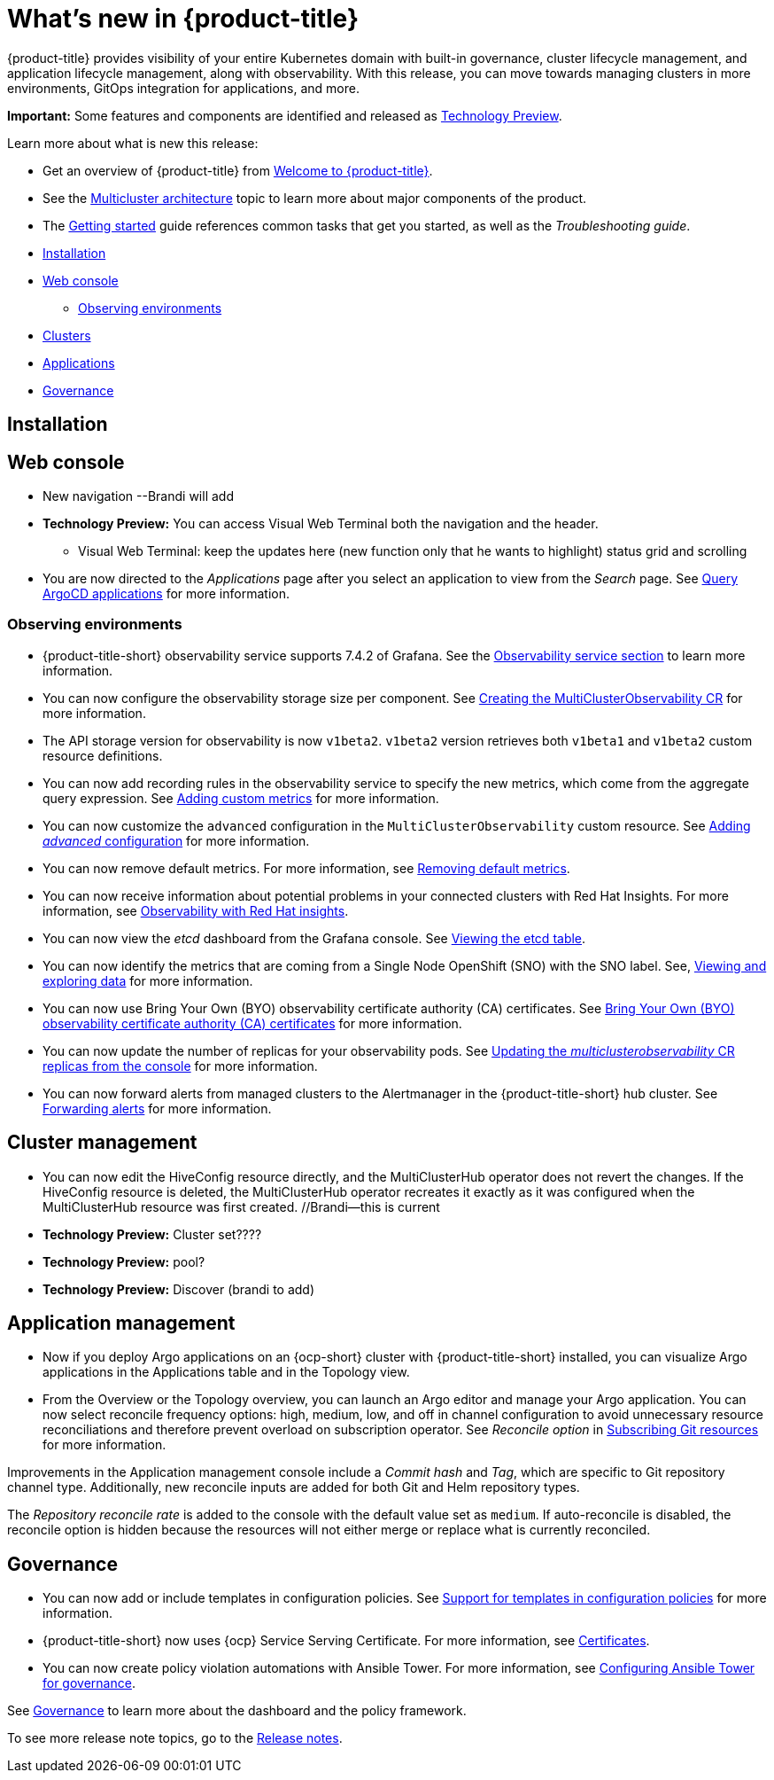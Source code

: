 [#whats-new]
= What's new in {product-title}

{product-title} provides visibility of your entire Kubernetes domain with built-in governance, cluster lifecycle management, and application lifecycle management, along with observability. With this release, you can move towards managing clusters in more environments, GitOps integration for applications, and more. 

**Important:** Some features and components are identified and released as link:https://access.redhat.com/support/offerings/techpreview[Technology Preview].

Learn more about what is new this release:

* Get an overview of {product-title} from link:../about/welcome.adoc#welcome-to-red-hat-advanced-cluster-management-for-kubernetes[Welcome to {product-title}].

* See the link:../about/architecture.adoc#multicluster-architecture[Multicluster architecture] topic to learn more about major components of the product.

* The link:../about/quick_start.adoc#getting-started[Getting started] guide references common tasks that get you started, as well as the _Troubleshooting guide_.


* <<installation-whats-new,Installation>>
* <<web-console-whats-new,Web console>>
** <<observability-whats-new,Observing environments>>
* <<cluster-whats-new,Clusters>>
* <<application-whats-new,Applications>>
* <<governance-whats-new,Governance>>

[#installation-whats-new]
== Installation

// potential changes?

[#web-console-whats-new]
== Web console

* New navigation --Brandi will add

* **Technology Preview:** You can access Visual Web Terminal both the navigation and the header. 
  - Visual Web Terminal: keep the updates here (new function only that he wants to highlight) status grid and scrolling

* You are now directed to the _Applications_ page after you select an application to view from the _Search_ page. See link:../console/search.adoc#search-argo[Query ArgoCD applications] for more information.

[#observability-whats-new]
=== Observing environments

//10937 adding this comment to verify which issue are related to the entries, this comment will be deleted before GA
* {product-title-short} observability service supports 7.4.2 of Grafana. See the link:../observability/observe_environments.adoc#observability-service[Observability service section] to learn more information.

//MJ Note, issue 9124, add a step on how to configure the storage settings in the topic that's referenced
* You can now configure the observability storage size per component. See link:../observability/observability_enable.adoc#creating-the-multiclusterobservability-cr[Creating the MultiClusterObservability CR] for more information.

//Dev issue 11005
* The API storage version for observability is now `v1beta2`. `v1beta2` version retrieves both `v1beta1` and `v1beta2` custom resource definitions.

* You can now add recording rules in the observability service to specify the new metrics, which come from the aggregate query expression. See link:../observability/customize_observability.adoc#adding-custom-metrics[Adding custom metrics] for more information.

* You can now customize the `advanced` configuration in the `MultiClusterObservability` custom resource. See link:../observability/customize_observability.adoc#adding-advanced-config[Adding _advanced_ configuration] for more information.

* You can now remove default metrics. For more information, see link:../observability/customize_observability.adoc#removing-default-metrics[Removing default metrics].

* You can now receive information about potential problems in your connected clusters with Red Hat Insights. For more information, see link:../observability/insights_observability.adoc#rh-insights[Observability with Red Hat insights].

* You can now view the _etcd_ dashboard from the Grafana console. See link:../observability/manage_insights.adoc#viewing-etcd-grafana[Viewing the etcd table].

* You can now identify the metrics that are coming from a Single Node OpenShift (SNO) with the SNO label. See, link:../observability/customize_observability.adoc#viewing-and-exploring-data[Viewing and exploring data] for more information.

* You can now use Bring Your Own (BYO) observability certificate authority (CA) certificates. See link:../risk_compliance/certificates.adoc#observability-byo-certificates[Bring Your Own (BYO) observability certificate authority (CA) certificates] for more information.

* You can now update the number of replicas for your observability pods. See link:../observability/customize_observability.adoc#updating-replicas[Updating the _multiclusterobservability_ CR replicas from the console] for more information.

* You can now forward alerts from managed clusters to the Alertmanager in the {product-title-short} hub cluster. See link:../observability/observability_enable.adoc#forward-alerts[Forwarding alerts] for more information.

[#cluster-whats-new]
== Cluster management

* You can now edit the HiveConfig resource directly, and the MultiClusterHub operator does not revert the changes. If the HiveConfig resource is deleted, the MultiClusterHub operator recreates it exactly as it was configured when the MultiClusterHub resource was first created. //Brandi--this is current

* **Technology Preview:** Cluster set???? 

* **Technology Preview:** pool?

* **Technology Preview:** Discover (brandi to add)

[#application-whats-new]
== Application management

* Now if you deploy Argo applications on an {ocp-short} cluster with {product-title-short} installed, you can visualize Argo applications in the Applications table and in the Topology view.

* From the Overview or the Topology overview, you can launch an Argo editor and manage your Argo application. 
You can now select reconcile frequency options: high, medium, low, and off in channel configuration to avoid unnecessary resource reconciliations and therefore prevent overload on subscription operator. See _Reconcile option_ in link:../manage_applications/subscribe_git_resources.adoc#reconcile-frequency[Subscribing Git resources] for more information.

Improvements in the Application management console include a _Commit hash_ and _Tag_, which are specific to Git repository channel type. Additionally, new reconcile inputs are added for both Git and Helm repository types. 

The _Repository reconcile rate_ is added to the console with the default value set as `medium`. If auto-reconcile is disabled, the reconcile option is hidden because the resources will not either merge or replace what is currently reconciled.

[#governance-whats-new]
== Governance

//updated the name of the section based on issue 11273

* You can now add or include templates in configuration policies. See link:../risk_compliance/custom_template.adoc#support-custom-templates-in-config-policies[Support for templates in configuration policies] for more information.

* {product-title-short} now uses {ocp} Service Serving Certificate. For more information, see link:../risk_compliance/certificates.adoc#certificates[Certificates].

* You can now create policy violation automations with Ansible Tower. For more information, see link:../risk_compliance/ansible_grc.adoc#integrating-governance-ansible[Configuring Ansible Tower for governance].

See link:../risk_compliance/grc_intro.adoc#governance[Governance] to learn more about the dashboard and the policy framework.

To see more release note topics, go to the xref:../release_notes/release_notes.adoc#red-hat-advanced-cluster-management-for-kubernetes-release-notes[Release notes].
